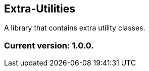 Extra-Utilities
---------------

A library that contains extra utility classes.

Current version: 1.0.0.
~~~~~~~~~~~~~~~~~~~~~~~

